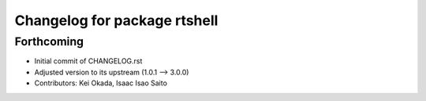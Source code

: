^^^^^^^^^^^^^^^^^^^^^^^^^^^^^
Changelog for package rtshell
^^^^^^^^^^^^^^^^^^^^^^^^^^^^^

Forthcoming
-----------
* Initial commit of CHANGELOG.rst
* Adjusted version to its upstream (1.0.1 --> 3.0.0)
* Contributors: Kei Okada, Isaac Isao Saito
